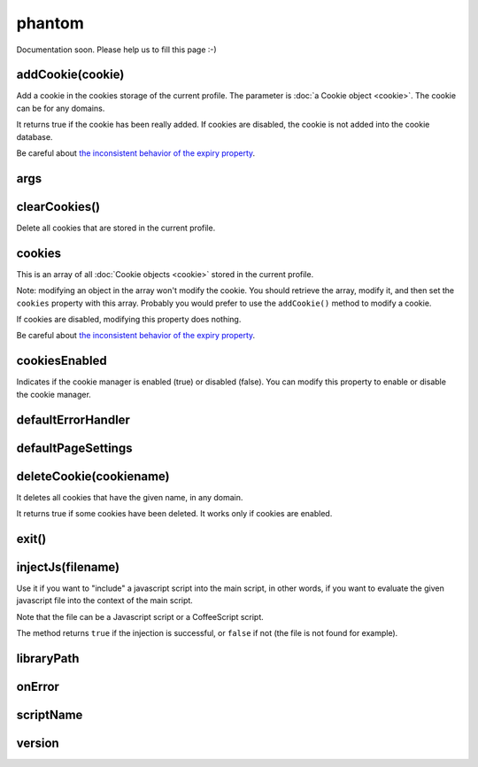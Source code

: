 
=======
phantom
=======


Documentation soon. Please help us to fill this page :-)



.. _phantom-addCookie:

addCookie(cookie)
-----------------------------------------

Add a cookie in the cookies storage of the current profile. The parameter
is :doc:`a Cookie object <cookie>`. The cookie can be for any domains.

It returns true if the cookie has been really added. If cookies are
disabled, the cookie is not added into the cookie database.

Be careful about `the inconsistent behavior of the expiry property <cookies.html#expires>`_.

.. _phantom-args:

args
-----------------------------------------


.. _phantom-clearCookies:

clearCookies()
-----------------------------------------

Delete all cookies that are stored in the current profile.

.. _phantom-cookies:

cookies
-----------------------------------------

This is an array of all :doc:`Cookie objects <cookie>` stored in the current
profile.

Note: modifying an object in the array won't modify the cookie. You should
retrieve the array, modify it, and then set the ``cookies`` property with this array.
Probably you would prefer to use the ``addCookie()`` method to modify a cookie.

If cookies are disabled, modifying this property does nothing.


Be careful about `the inconsistent behavior of the expiry property <cookies.html#expires>`_.

.. _phantom-cookiesEnabled:

cookiesEnabled
-----------------------------------------

Indicates if the cookie manager is enabled (true) or disabled (false). You can
modify this property to enable or disable the cookie manager.


.. _phantom-defaultErrorHandler:

defaultErrorHandler
-----------------------------------------


.. _phantom-defaultPageSettings:

defaultPageSettings
-----------------------------------------


.. _phantom-deleteCookie:

deleteCookie(cookiename)
-----------------------------------------

It deletes all cookies that have the given name, in any domain.

It returns true if some cookies have been deleted.
It works only if cookies are enabled.

.. _phantom-exit:

exit()
-----------------------------------------


.. _phantom-injectJs:

injectJs(filename)
-----------------------------------------

Use it if you want to "include" a javascript script into the main script, in
other words, if you want to evaluate the given javascript file into the context
of the main script.

Note that the file can be a Javascript script or a CoffeeScript script.

The method returns ``true`` if the injection is successful, or ``false``
if not (the file is not found for example).

.. _phantom-libraryPath:

libraryPath
-----------------------------------------


.. _phantom-onError:

onError
-----------------------------------------


.. _phantom-scriptName:

scriptName
-----------------------------------------


.. _phantom-version:

version
-----------------------------------------

